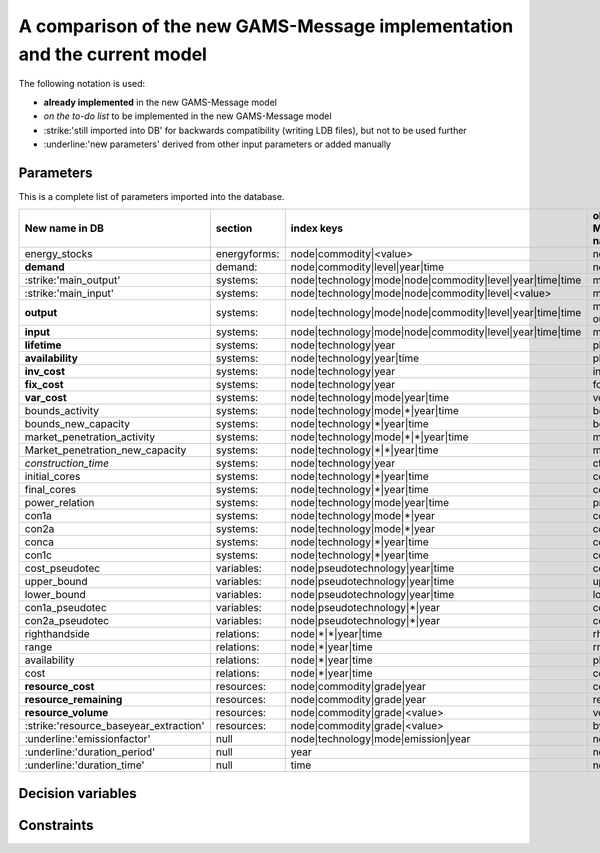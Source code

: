 A comparison of the new GAMS-Message implementation and the current model
==========================

The following notation is used:

- **already implemented** in the new GAMS-Message model
- *on the to-do list* to be implemented in the new GAMS-Message model 
- :strike:'still imported into DB' for backwards compatibility (writing LDB files), but not to be used further
- :underline:'new parameters' derived from other input parameters or added manually

Parameters
----

This is a complete list of parameters imported into the database.

======================================= =============== =========================================================== =================
New name in DB                          section         index keys                                                  old Message name     
======================================= =============== =========================================================== =================
energy_stocks                           energyforms:    node|commodity|<value>                                      none
**demand**                              demand:         node|commodity|level|year|time                              none
:strike:'main_output'                   systems:        node|technology|mode|node|commodity|level|year|time|time    moutp
:strike:'main_input'                    systems:        node|technology|mode|node|commodity|level|<value>           minp
**output**                              systems:        node|technology|mode|node|commodity|level|year|time|time    moutp, outp
**input**                               systems:        node|technology|mode|node|commodity|level|year|time|time    minp, inp
**lifetime**                            systems:        node|technology|year                                        pll
**availability**                        systems:        node|technology|year|time                                   plf
**inv_cost**                            systems:        node|technology|year                                        inv
**fix_cost**                            systems:        node|technology|year                                        fom
**var_cost**                            systems:        node|technology|mode|year|time                              vom
bounds_activity                         systems:        node|technology|mode|\*|year|time                           bda
bounds_new_capacity                     systems:        node|technology|\*|year|time                                bdc
market_penetration_activity             systems:        node|technology|mode|\*|\*|year|time                        mpa
Market_penetration_new_capacity         systems:        node|technology|\*|\*|year|time                             mpc
*construction_time*                     systems:        node|technology|year                                        ctime
initial_cores                           systems:        node|technology|\*|year|time                                corin
final_cores                             systems:        node|technology|\*|year|time                                corout
power_relation                          systems:        node|technology|mode|year|time                              prel
con1a                                   systems:        node|technology|mode|\*|year                                con1a
con2a                                   systems:        node|technology|mode|\*|year                                con2a
conca                                   systems:        node|technology|\*|year|time                                conca
con1c                                   systems:        node|technology|\*|year|time                                con1c
cost_pseudotec                          variables:      node|pseudotechnology|year|time                             cost
upper_bound                             variables:      node|pseudotechnology|year|time                             upper
lower_bound                             variables:      node|pseudotechnology|year|time                             lower
con1a_pseudotec                         variables:      node|pseudotechnology|\*|year                               con1a
con2a_pseudotec                         variables:      node|pseudotechnology|\*|year                               con2a
righthandside                           relations:      node|\*|\*|year|time                                        rhs
range                                   relations:      node|\*|year|time                                           rng
availability                            relations:      node|\*|year|time                                           plf
cost                                    relations:      node|\*|year|time                                           cost
**resource_cost**                       resources:      node|commodity|grade|year                                   cost
**resource_remaining**                  resources:      node|commodity|grade|year                                   resrem
**resource_volume**                     resources:      node|commodity|grade|<value>                                volume
:strike:'resource_baseyear_extraction'  resources:      node|commodity|grade|<value>                                byrex
:underline:'emissionfactor'             null            node|technology|mode|emission|year                          none
:underline:'duration_period'            null            year                                                        none
:underline:'duration_time'              null            time                                                        none
======================================= =============== =========================================================== =================



Decision variables
----


Constraints
----

